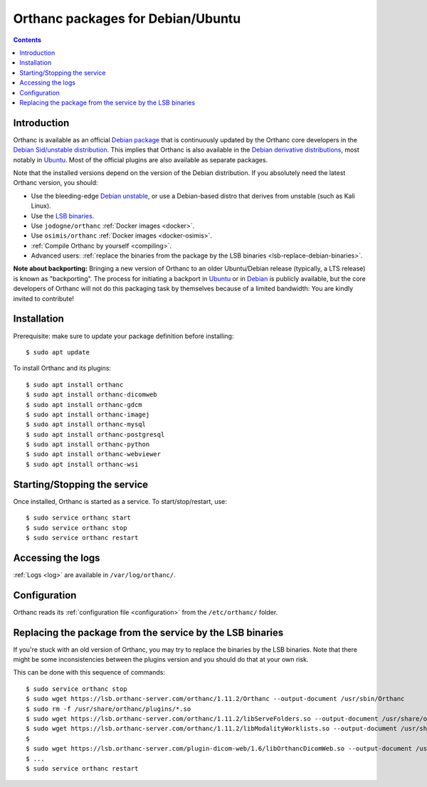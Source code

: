 .. _debian-packages:
.. highlight:: bash


Orthanc packages for Debian/Ubuntu
==================================

.. contents::
   :depth: 3


Introduction
------------

Orthanc is available as an official `Debian package
<https://packages.debian.org/search?keywords=orthanc&searchon=names&exact=1&suite=all&section=all>`__
that is continuously updated by the Orthanc core developers in the
`Debian Sid/unstable distribution
<https://wiki.debian.org/DebianUnstable>`__. This implies that Orthanc
is also available in the `Debian derivative distributions
<https://en.wikipedia.org/wiki/List_of_Linux_distributions#Debian-based>`__,
most notably in `Ubuntu
<https://packages.ubuntu.com/search?keywords=orthanc&searchon=names&suite=all&section=all>`__. Most
of the official plugins are also available as separate packages.

Note that the installed versions depend on the version of the Debian
distribution. If you absolutely need the latest Orthanc version, you
should:

* Use the bleeding-edge `Debian unstable
  <https://wiki.debian.org/DebianUnstable>`__, or use a Debian-based
  distro that derives from unstable (such as Kali Linux).

* Use the `LSB binaries <https://lsb.orthanc-server.com/>`__.

* Use ``jodogne/orthanc`` :ref:`Docker images <docker>`.

* Use ``osimis/orthanc`` :ref:`Docker images <docker-osimis>`.

* :ref:`Compile Orthanc by yourself <compiling>`.

* Advanced users: :ref:`replace the binaries from the package by the
  LSB binaries <lsb-replace-debian-binaries>`.


**Note about backporting:** Bringing a new version of Orthanc to an
older Ubuntu/Debian release (typically, a LTS release) is known as
"backporting". The process for initiating a backport in `Ubuntu
<https://wiki.ubuntu.com/UbuntuBackports>`__ or in `Debian
<https://backports.debian.org/>`__ is publicly available, but the core
developers of Orthanc will not do this packaging task by themselves
because of a limited bandwidth: You are kindly invited to contribute!
  

Installation
------------

Prerequisite: make sure to update your package definition before installing::

  $ sudo apt update

To install Orthanc and its plugins::

  $ sudo apt install orthanc
  $ sudo apt install orthanc-dicomweb
  $ sudo apt install orthanc-gdcm
  $ sudo apt install orthanc-imagej
  $ sudo apt install orthanc-mysql
  $ sudo apt install orthanc-postgresql
  $ sudo apt install orthanc-python
  $ sudo apt install orthanc-webviewer
  $ sudo apt install orthanc-wsi

Starting/Stopping the service
-----------------------------

Once installed, Orthanc is started as a service.  To start/stop/restart, use::

  $ sudo service orthanc start
  $ sudo service orthanc stop
  $ sudo service orthanc restart


Accessing the logs
------------------

:ref:`Logs <log>` are available in ``/var/log/orthanc/``.


Configuration
-------------

Orthanc reads its :ref:`configuration file
<configuration>` from the ``/etc/orthanc/`` folder.



Replacing the package from the service by the LSB binaries
----------------------------------------------------------

.. _lsb-replace-debian-binaries:

If you're stuck with an old version of Orthanc, you may try to
replace the binaries by the LSB binaries.  Note that there might
be some inconsistencies between the plugins version and you should 
do that at your own risk.

This can be done with this sequence of commands::

  $ sudo service orthanc stop
  $ sudo wget https://lsb.orthanc-server.com/orthanc/1.11.2/Orthanc --output-document /usr/sbin/Orthanc
  $ sudo rm -f /usr/share/orthanc/plugins/*.so
  $ sudo wget https://lsb.orthanc-server.com/orthanc/1.11.2/libServeFolders.so --output-document /usr/share/orthanc/plugins/libServeFolders.so
  $ sudo wget https://lsb.orthanc-server.com/orthanc/1.11.2/libModalityWorklists.so --output-document /usr/share/orthanc/plugins/libModalityWorklists.so
  $
  $ sudo wget https://lsb.orthanc-server.com/plugin-dicom-web/1.6/libOrthancDicomWeb.so --output-document /usr/share/orthanc/plugins/libOrthancDicomWeb.so
  $ ...
  $ sudo service orthanc restart

